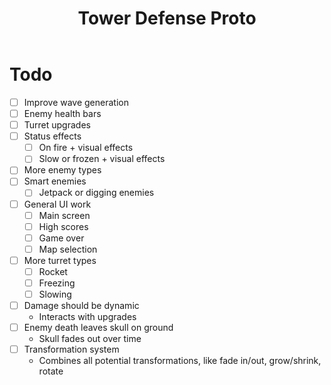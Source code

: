 #+title: Tower Defense Proto

* Todo

- [ ] Improve wave generation
- [ ] Enemy health bars
- [ ] Turret upgrades
- [ ] Status effects
  - [ ] On fire + visual effects
  - [ ] Slow or frozen + visual effects
- [ ] More enemy types
- [ ] Smart enemies
  - [ ] Jetpack or digging enemies
- [ ] General UI work
  - [ ] Main screen
  - [ ] High scores
  - [ ] Game over
  - [ ] Map selection
- [ ] More turret types
  - [ ] Rocket
  - [ ] Freezing
  - [ ] Slowing
- [ ] Damage should be dynamic
  - Interacts with upgrades
- [ ] Enemy death leaves skull on ground
  - Skull fades out over time
- [ ] Transformation system
  - Combines all potential transformations, like fade in/out, grow/shrink, rotate
